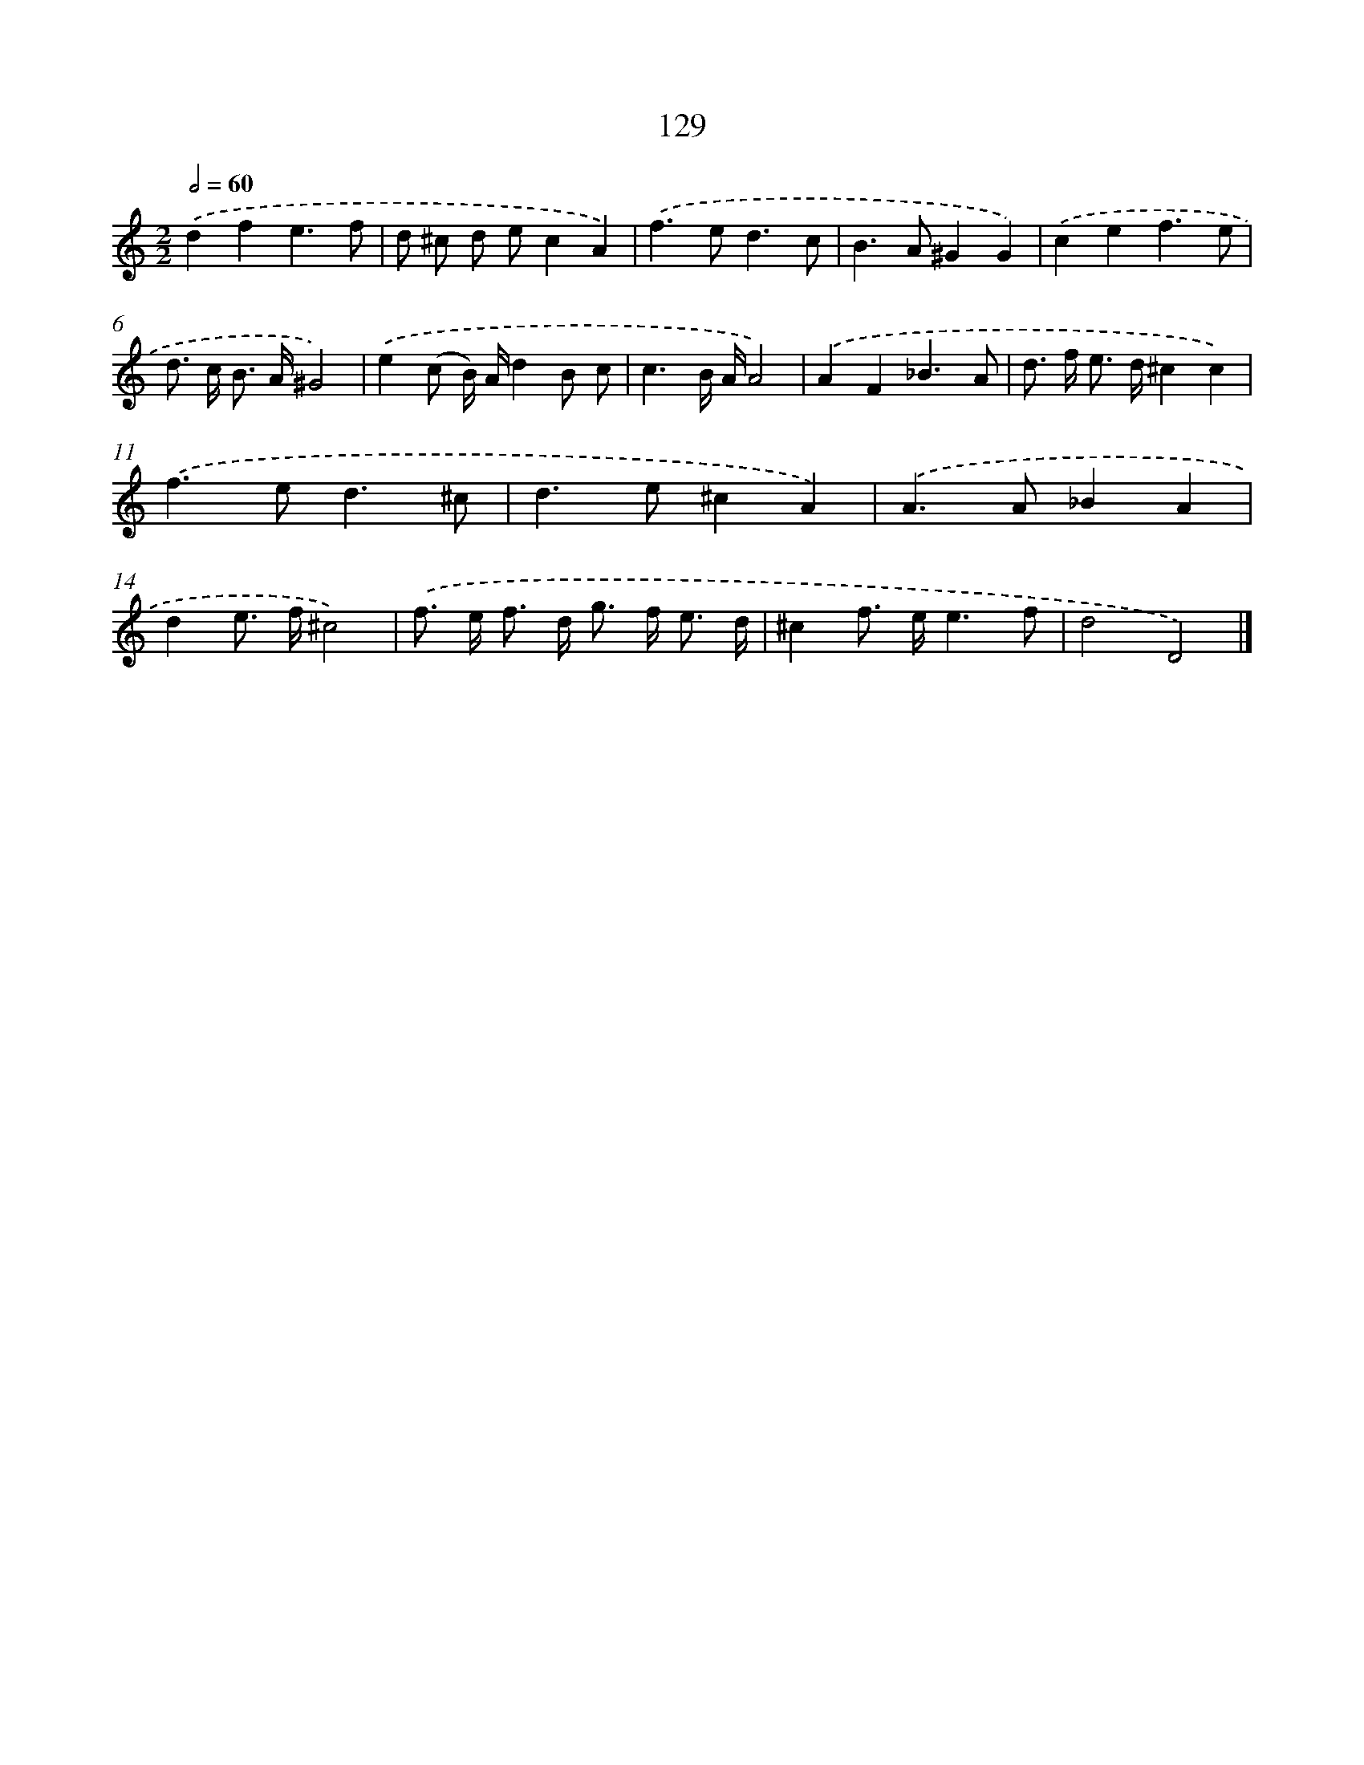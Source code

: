 X: 11449
T: 129
%%abc-version 2.0
%%abcx-abcm2ps-target-version 5.9.1 (29 Sep 2008)
%%abc-creator hum2abc beta
%%abcx-conversion-date 2018/11/01 14:37:15
%%humdrum-veritas 307528086
%%humdrum-veritas-data 2267808364
%%continueall 1
%%barnumbers 0
L: 1/8
M: 2/2
Q: 1/2=60
K: C clef=treble
.('d2f2e3f |
d ^c d ec2A2) |
.('f2>e2d3c |
B2>A2^G2G2) |
.('c2e2f3e |
d> c B> A^G4) |
.('e2(c B/) A/d2B c |
c3B/ A/A4) |
.('A2F2_B3A |
d> f e> d^c2c2) |
.('f2>e2d3^c |
d2>e2^c2A2) |
.('A2>A2_B2A2 |
d2e> f^c4) |
.('f> e f> d g> f e3/ d/ |
^c2f> ee3f |
d4D4) |]
